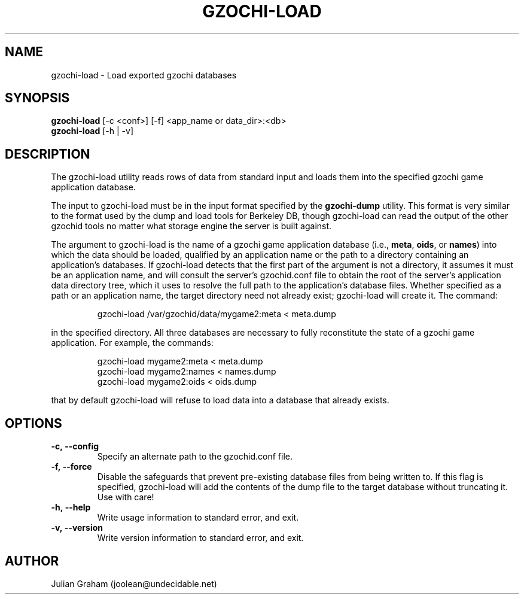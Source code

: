 .TH GZOCHI-LOAD 1 "July 12, 2014"
.SH NAME
gzochi-load \- Load exported gzochi databases
.SH SYNOPSIS
.B gzochi-load
[-c <conf>] [-f] <app_name or data_dir>:<db>
.br
.B gzochi-load
[-h | -v]
.SH DESCRIPTION
The gzochi-load utility reads rows of data from standard input and loads them 
into the specified gzochi game application database. 
.PP
The input to gzochi-load must be in the input format specified by the 
\fBgzochi-dump\fR utility. This format is very similar to the format used by the
dump and load tools for Berkeley DB, though gzochi-load can read the output of 
the other gzochid tools no matter what storage engine the server is built 
against.
.PP
The argument to gzochi-load is the name of a gzochi game application database 
(i.e., \fBmeta\fR, \fBoids\fR, or \fBnames\fR) into which the data should be
loaded, qualified by an application name or the path to a directory containing 
an application's databases. If gzochi-load detects that the first part of the
argument is not a directory, it assumes it must be an application name, and will
consult the server's gzochid.conf file to obtain the root of the server's
application data directory tree, which it uses to resolve the full path to the
application's database files. Whether specified as a path or an application 
name, the target directory need not already exist; gzochi-load will create it. 
The command:

.IP
gzochi-load /var/gzochid/data/mygame2:meta < meta.dump
.PP

...will load the contents of the file \"meta.dump\" into the \"meta\" database
in the specified directory. All three databases are necessary to fully 
reconstitute the state of a gzochi game application. For example, the commands:

.IP
gzochi-load mygame2:meta < meta.dump
.br
gzochi-load mygame2:names < names.dump
.br
gzochi-load mygame2:oids < oids.dump
.PP

...will load each of the required databases from its constituent dump file. Note
that by default gzochi-load will refuse to load data into a database that 
already exists.

.SH OPTIONS
.IP \fB\-c,\ \-\-config\fR
Specify an alternate path to the gzochid.conf file.
.IP \fB\-f,\ \-\-force\fR
Disable the safeguards that prevent pre-existing database files from being
written to. If this flag is specified, gzochi-load will add the contents of
the dump file to the target database without truncating it. Use with care!
.IP \fB\-h,\ \-\-help\fR
Write usage information to standard error, and exit.
.IP \fB\-v,\ \-\-version\fR
Write version information to standard error, and exit.

.SH AUTHOR
Julian Graham (joolean@undecidable.net)
